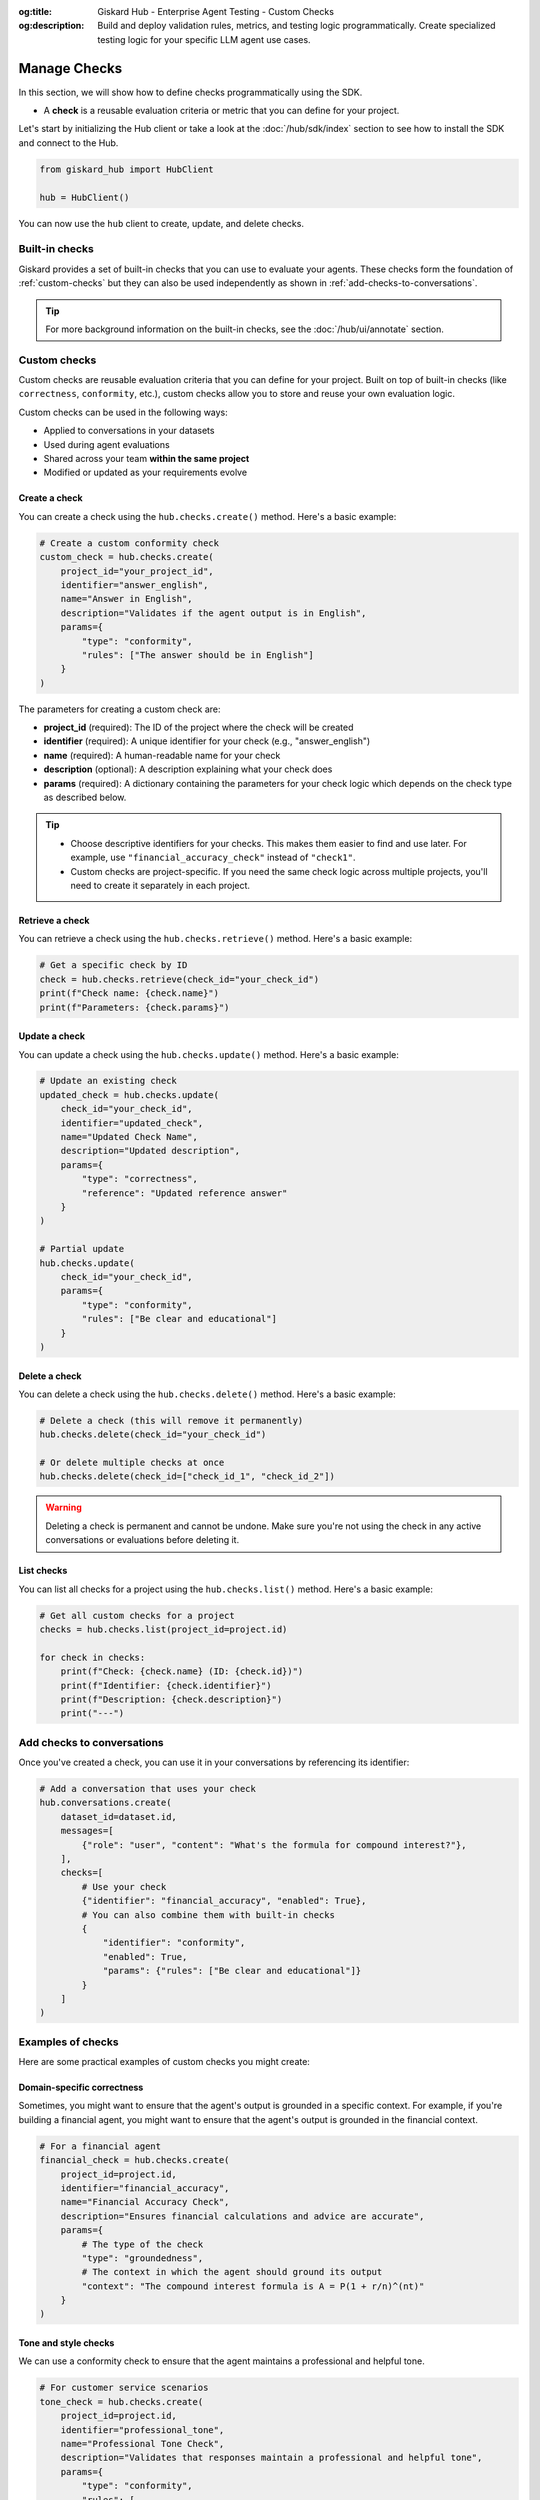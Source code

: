 :og:title: Giskard Hub - Enterprise Agent Testing - Custom Checks
:og:description: Build and deploy validation rules, metrics, and testing logic programmatically. Create specialized testing logic for your specific LLM agent use cases.

====================
Manage Checks
====================

In this section, we will show how to define checks programmatically using the SDK.

- A **check** is a reusable evaluation criteria or metric that you can define for your project.

Let's start by initializing the Hub client or take a look at the :doc:`/hub/sdk/index` section to see how to install the SDK and connect to the Hub.

.. code-block:: python

    from giskard_hub import HubClient

    hub = HubClient()

You can now use the ``hub`` client to create, update, and delete checks.

Built-in checks
---------------

Giskard provides a set of built-in checks that you can use to evaluate your agents. These checks form the foundation of :ref:`custom-checks` but they can also be used independently as shown in :ref:`add-checks-to-conversations`.

.. tip::

    For more background information on the built-in checks, see the :doc:`/hub/ui/annotate` section.

.. _custom-checks:

Custom checks
-------------

Custom checks are reusable evaluation criteria that you can define for your project. Built on top of built-in checks (like ``correctness``, ``conformity``, etc.), custom checks allow you to store and reuse your own evaluation logic.

Custom checks can be used in the following ways:

- Applied to conversations in your datasets
- Used during agent evaluations
- Shared across your team **within the same project**
- Modified or updated as your requirements evolve

Create a check
______________

You can create a check using the ``hub.checks.create()`` method. Here's a basic example:

.. code-block:: python

    # Create a custom conformity check
    custom_check = hub.checks.create(
        project_id="your_project_id",
        identifier="answer_english",
        name="Answer in English",
        description="Validates if the agent output is in English",
        params={
            "type": "conformity",
            "rules": ["The answer should be in English"]
        }
    )

The parameters for creating a custom check are:

- **project_id** (required): The ID of the project where the check will be created
- **identifier** (required): A unique identifier for your check (e.g., "answer_english")
- **name** (required): A human-readable name for your check
- **description** (optional): A description explaining what your check does
- **params** (required): A dictionary containing the parameters for your check logic which depends on the check type as described below.

.. tabs::

    .. tab:: Correctness Check

        **Parameter**: ``reference`` (type: ``str``)

        The expected output that the agent's response should match. The correctness check validates whether all information from the reference answer is present in the agent answer without contradiction.

        .. code-block:: python

            params={
                "type": "correctness",
                "reference": "Paris is the capital of France, founded around 200 BC."
            }

    .. tab:: Conformity Check

        **Parameter**: ``rules`` (type: ``list[str]``)

        A list of rules that the agent should follow in its response. Each rule should check a unique and unambiguous behavior.

        .. code-block:: python

            params={
                "type": "conformity",
                "rules": [
                    "The agent should only answer in English",
                    "The agent should maintain a professional tone"
                ]
            }

    .. tab:: Groundedness Check

        **Parameter**: ``context`` (type: ``str``)

        The context in which the agent should ground its output. This check validates that all information in the agent's response is present in the given context without contradiction.

        .. code-block:: python

            params={
                "type": "groundedness",
                "context": (
                    "Sir Edmund Hillary, a New Zealand mountaineer, "
                    "became famous for being one of the first people "
                    "to reach the summit of Mount Everest with Tenzing Norgay "
                    "on May 29, 1953."
                )
            }

    .. tab:: String Match Check

        **Parameter**: ``keyword`` (type: ``str``)

        The string that the agent's output should contain. This check validates that the specified keyword appears in the agent's response.

        .. code-block:: python

            params={
                "type": "string_match",
                "keyword": "Hello"
            }

    .. tab:: Metadata Check

        **Parameter**: ``json_path_rules`` (type: ``list[dict]``)

        A list of dictionaries with the following keys:

        - ``json_path``: The JSON path to the value that the agent's output should contain
        - ``expected_value``: The expected value at the JSON path
        - ``expected_value_type``: The expected type of the value (``string``, ``number``, or ``boolean``)

        .. code-block:: python

            params={
                "type": "metadata",
                "json_path_rules": [
                    {
                        "json_path": "$.user.name",
                        "expected_value": "John",
                        "expected_value_type": "string"
                    },
                    {
                        "json_path": "$.output.success",
                        "expected_value": True,
                        "expected_value_type": "boolean"
                    }
                ]
            }

.. tip::

    - Choose descriptive identifiers for your checks. This makes them easier to find and use later. For example, use ``"financial_accuracy_check"`` instead of ``"check1"``.
    - Custom checks are project-specific. If you need the same check logic across multiple projects, you'll need to create it separately in each project.


Retrieve a check
________________

You can retrieve a check using the ``hub.checks.retrieve()`` method. Here's a basic example:

.. code-block:: python

    # Get a specific check by ID
    check = hub.checks.retrieve(check_id="your_check_id")
    print(f"Check name: {check.name}")
    print(f"Parameters: {check.params}")

Update a check
______________

You can update a check using the ``hub.checks.update()`` method. Here's a basic example:

.. code-block:: python

    # Update an existing check
    updated_check = hub.checks.update(
        check_id="your_check_id",
        identifier="updated_check",
        name="Updated Check Name",
        description="Updated description",
        params={
            "type": "correctness",
            "reference": "Updated reference answer"
        }
    )

    # Partial update
    hub.checks.update(
        check_id="your_check_id",
        params={
            "type": "conformity",
            "rules": ["Be clear and educational"]
        }
    )

Delete a check
______________

You can delete a check using the ``hub.checks.delete()`` method. Here's a basic example:

.. code-block:: python

    # Delete a check (this will remove it permanently)
    hub.checks.delete(check_id="your_check_id")

    # Or delete multiple checks at once
    hub.checks.delete(check_id=["check_id_1", "check_id_2"])

.. warning::

    Deleting a check is permanent and cannot be undone. Make sure you're not using the check in any active conversations or evaluations before deleting it.

List checks
___________

You can list all checks for a project using the ``hub.checks.list()`` method. Here's a basic example:

.. code-block:: python

    # Get all custom checks for a project
    checks = hub.checks.list(project_id=project.id)

    for check in checks:
        print(f"Check: {check.name} (ID: {check.id})")
        print(f"Identifier: {check.identifier}")
        print(f"Description: {check.description}")
        print("---")

.. _add-checks-to-conversations:

Add checks to conversations
---------------------------

Once you've created a check, you can use it in your conversations by referencing its identifier:

.. code-block:: python

    # Add a conversation that uses your check
    hub.conversations.create(
        dataset_id=dataset.id,
        messages=[
            {"role": "user", "content": "What's the formula for compound interest?"},
        ],
        checks=[
            # Use your check
            {"identifier": "financial_accuracy", "enabled": True},
            # You can also combine them with built-in checks
            {
                "identifier": "conformity",
                "enabled": True,
                "params": {"rules": ["Be clear and educational"]}
            }
        ]
    )

Examples of checks
------------------

Here are some practical examples of custom checks you might create:

Domain-specific correctness
___________________________

Sometimes, you might want to ensure that the agent's output is grounded in a specific context. For example, if you're building a financial agent, you might want to ensure that the agent's output is grounded in the financial context.

.. code-block:: python

    # For a financial agent
    financial_check = hub.checks.create(
        project_id=project.id,
        identifier="financial_accuracy",
        name="Financial Accuracy Check",
        description="Ensures financial calculations and advice are accurate",
        params={
            # The type of the check
            "type": "groundedness",
            # The context in which the agent should ground its output
            "context": "The compound interest formula is A = P(1 + r/n)^(nt)"
        }
    )

Tone and style checks
_____________________

We can use a conformity check to ensure that the agent maintains a professional and helpful tone.

.. code-block:: python

    # For customer service scenarios
    tone_check = hub.checks.create(
        project_id=project.id,
        identifier="professional_tone",
        name="Professional Tone Check",
        description="Validates that responses maintain a professional and helpful tone",
        params={
            "type": "conformity",
            "rules": [
                "Response should be polite and professional",
                "Avoid casual language or slang"
            ]
        }
    )

Content safety checks
_____________________

A major use case for checks is to ensure that the agent does not answer questions that are not related to the domain.

.. code-block:: python

    # For content moderation
    safety_check = hub.checks.create(
        project_id=project.id,
        identifier="content_safety",
        name="Content Safety Check",
        description="Ensures the agent refuses to answer questions that are not related to the domain",
        params={
            "type": "correctness",
            "reference": "I'm sorry, I can't answer that question"
        }
    )

Verify tool calls
_________________

You can use a metadata check to verify that the agent calls the correct tool or calls any tool at all. For example, to ensure your agent always uses the latest information, you can use a metadata check to verify that the agent calls the correct tool.

.. code-block:: python

    # For tool calling
    tool_check = hub.checks.create(
        project_id=project.id,
        identifier="tool_calling",
        name="Tool Calling Check",
        description="Ensures the agent calls the correct tool",
        params={
            "type": "metadata",
            "json_path_rules": [
                {"json_path": "$.tool", "expected_value": "calculator", "expected_value_type": "string"}
            ]
        }
    )